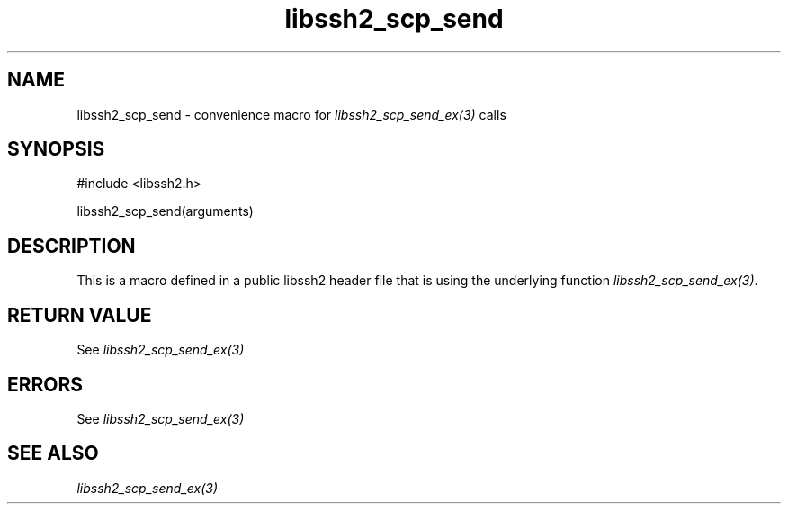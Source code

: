 .\" $Id: template.3,v 1.4 2007/06/13 16:41:33 jehousley Exp $
.\"
.TH libssh2_scp_send 3 "20 Feb 2010" "libssh2 1.2.4" "libssh2 manual"
.SH NAME
libssh2_scp_send - convenience macro for \fIlibssh2_scp_send_ex(3)\fP calls
.SH SYNOPSIS
#include <libssh2.h>

libssh2_scp_send(arguments)

.SH DESCRIPTION
This is a macro defined in a public libssh2 header file that is using the
underlying function \fIlibssh2_scp_send_ex(3)\fP.
.SH RETURN VALUE
See \fIlibssh2_scp_send_ex(3)\fP
.SH ERRORS
See \fIlibssh2_scp_send_ex(3)\fP
.SH SEE ALSO
.BR \fIlibssh2_scp_send_ex(3)\fP
